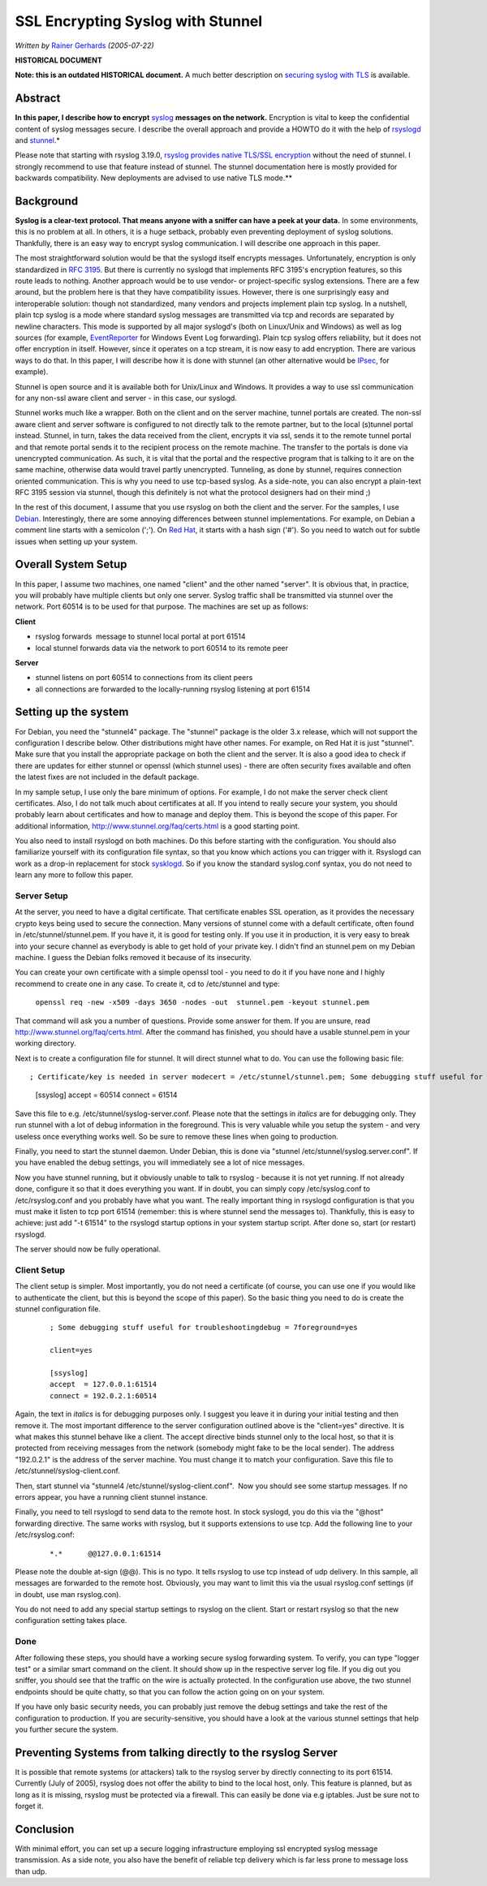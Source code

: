 SSL Encrypting Syslog with Stunnel
==================================

*Written by* `Rainer Gerhards <https://rainer.gerhards.net/>`_ *(2005-07-22)*

**HISTORICAL DOCUMENT**

**Note: this is an outdated HISTORICAL document.** A much better description on
`securing syslog with TLS  <http://www.rsyslog.com/doc/master/tutorials/tls_cert_summary.html>`_
is available.

Abstract
--------

**In this paper, I describe how to encrypt**
`syslog <http://www.monitorware.com/en/topics/syslog/>`_ **messages on the
network.** Encryption is vital to keep the confidential content of
syslog messages secure. I describe the overall approach and provide a
HOWTO do it with the help of `rsyslogd <http://www.rsyslog.com>`_ and
`stunnel <http://www.stunnel.org>`_.*

Please note that starting with rsyslog 3.19.0, `rsyslog provides native
TLS/SSL encryption <rsyslog_tls.html>`_ without the need of stunnel. I
strongly recommend to use that feature instead of stunnel. The stunnel
documentation here is mostly provided for backwards compatibility. New
deployments are advised to use native TLS mode.\ **

Background
----------

**Syslog is a clear-text protocol. That means anyone with a sniffer can
have a peek at your data.** In some environments, this is no problem at
all. In others, it is a huge setback, probably even preventing
deployment of syslog solutions. Thankfully, there is an easy way to
encrypt syslog communication. I will describe one approach in this
paper.

The most straightforward solution would be that the syslogd itself
encrypts messages. Unfortunately, encryption is only standardized in
`RFC 3195 <http://www.monitorware.com/Common/en/glossary/rfc3195.php>`_.
But there is currently no syslogd that implements RFC 3195's encryption
features, so this route leads to nothing. Another approach would be to
use vendor- or project-specific syslog extensions. There are a few
around, but the problem here is that they have compatibility issues.
However, there is one surprisingly easy and interoperable solution:
though not standardized, many vendors and projects implement plain tcp
syslog. In a nutshell, plain tcp syslog is a mode where standard syslog
messages are transmitted via tcp and records are separated by newline
characters. This mode is supported by all major syslogd's (both on
Linux/Unix and Windows) as well as log sources (for example,
`EventReporter <http://www.eventreporter.com/en/>`_ for Windows Event
Log forwarding). Plain tcp syslog offers reliability, but it does not
offer encryption in itself. However, since it operates on a tcp stream,
it is now easy to add encryption. There are various ways to do that. In
this paper, I will describe how it is done with stunnel (an other
alternative would be `IPsec <https://en.wikipedia.org/wiki/IPsec>`_, for
example).

Stunnel is open source and it is available both for Unix/Linux and
Windows. It provides a way to use ssl communication for any non-ssl
aware client and server - in this case, our syslogd.

Stunnel works much like a wrapper. Both on the client and on the server
machine, tunnel portals are created. The non-ssl aware client and server
software is configured to not directly talk to the remote partner, but
to the local (s)tunnel portal instead. Stunnel, in turn, takes the data
received from the client, encrypts it via ssl, sends it to the remote
tunnel portal and that remote portal sends it to the recipient process
on the remote machine. The transfer to the portals is done via
unencrypted communication. As such, it is vital that the portal and the
respective program that is talking to it are on the same machine,
otherwise data would travel partly unencrypted. Tunneling, as done by
stunnel, requires connection oriented communication. This is why you
need to use tcp-based syslog. As a side-note, you can also encrypt a
plain-text RFC 3195 session via stunnel, though this definitely is not
what the protocol designers had on their mind ;)

In the rest of this document, I assume that you use rsyslog on both the
client and the server. For the samples, I use
`Debian <https://www.debian.org/>`_. Interestingly, there are some
annoying differences between stunnel implementations. For example, on
Debian a comment line starts with a semicolon (';'). On `Red
Hat <https://www.redhat.com/en>`_, it starts with a hash sign ('#'). So you
need to watch out for subtle issues when setting up your system.

Overall System Setup
--------------------

In this paper, I assume two machines, one named "client" and the other
named "server". It is obvious that, in practice, you will probably have
multiple clients but only one server. Syslog traffic shall be
transmitted via stunnel over the network. Port 60514 is to be used for
that purpose. The machines are set up as follows:

**Client**

-  rsyslog forwards  message to stunnel local portal at port 61514
-  local stunnel forwards data via the network to port 60514 to its
   remote peer

**Server**

-  stunnel listens on port 60514 to connections from its client peers
-  all connections are forwarded to the locally-running rsyslog
   listening at port 61514

Setting up the system
---------------------

For Debian, you need the "stunnel4" package. The "stunnel" package is
the older 3.x release, which will not support the configuration I
describe below. Other distributions might have other names. For example,
on Red Hat it is just "stunnel". Make sure that you install the
appropriate package on both the client and the server. It is also a good
idea to check if there are updates for either stunnel or openssl (which
stunnel uses) - there are often security fixes available and often the
latest fixes are not included in the default package.

In my sample setup, I use only the bare minimum of options. For example,
I do not make the server check client certificates. Also, I do not talk
much about certificates at all. If you intend to really secure your
system, you should probably learn about certificates and how to manage
and deploy them. This is beyond the scope of this paper. For additional
information,
`http://www.stunnel.org/faq/certs.html <http://www.stunnel.org/faq/certs.html>`_
is a good starting point.

You also need to install rsyslogd on both machines. Do this before
starting with the configuration. You should also familiarize yourself
with its configuration file syntax, so that you know which actions you
can trigger with it. Rsyslogd can work as a drop-in replacement for
stock `sysklogd <http://www.infodrom.org/projects/sysklogd/>`_. So if
you know the standard syslog.conf syntax, you do not need to learn any
more to follow this paper.

Server Setup
~~~~~~~~~~~~

At the server, you need to have a digital certificate. That certificate
enables SSL operation, as it provides the necessary crypto keys being
used to secure the connection. Many versions of stunnel come with a
default certificate, often found in /etc/stunnel/stunnel.pem. If you
have it, it is good for testing only. If you use it in production, it is
very easy to break into your secure channel as everybody is able to get
hold of your private key. I didn't find an stunnel.pem on my Debian
machine. I guess the Debian folks removed it because of its insecurity.

You can create your own certificate with a simple openssl tool - you
need to do it if you have none and I highly recommend to create one in
any case. To create it, cd to /etc/stunnel and type:

    ``openssl req -new -x509 -days 3650 -nodes -out  stunnel.pem -keyout stunnel.pem``

That command will ask you a number of questions. Provide some answer for
them. If you are unsure, read
`http://www.stunnel.org/faq/certs.html <http://www.stunnel.org/faq/certs.html>`_.
After the command has finished, you should have a usable stunnel.pem in
your working directory.

Next is to create a configuration file for stunnel. It will direct
stunnel what to do. You can use the following basic file:

::

; Certificate/key is needed in server modecert = /etc/stunnel/stunnel.pem; Some debugging stuff useful for troubleshootingdebug = 7foreground=yes

        [ssyslog]
        accept  = 60514
        connect = 61514

Save this file to e.g. /etc/stunnel/syslog-server.conf. Please note that
the settings in *italics* are for debugging only. They run stunnel with
a lot of debug information in the foreground. This is very valuable
while you setup the system - and very useless once everything works
well. So be sure to remove these lines when going to production.

Finally, you need to start the stunnel daemon. Under Debian, this is
done via "stunnel /etc/stunnel/syslog.server.conf". If you have enabled
the debug settings, you will immediately see a lot of nice messages.

Now you have stunnel running, but it obviously unable to talk to rsyslog
- because it is not yet running. If not already done, configure it so
that it does everything you want. If in doubt, you can simply copy
/etc/syslog.conf to /etc/rsyslog.conf and you probably have what you
want. The really important thing in rsyslogd configuration is that you
must make it listen to tcp port 61514 (remember: this is where stunnel
send the messages to). Thankfully, this is easy to achieve: just add "-t
61514" to the rsyslogd startup options in your system startup script.
After done so, start (or restart) rsyslogd.

The server should now be fully operational.

Client Setup
~~~~~~~~~~~~

The client setup is simpler. Most importantly, you do not need a
certificate (of course, you can use one if you would like to
authenticate the client, but this is beyond the scope of this paper). So
the basic thing you need to do is create the stunnel configuration file.

    ::

        ; Some debugging stuff useful for troubleshootingdebug = 7foreground=yes

        client=yes

        [ssyslog]
        accept  = 127.0.0.1:61514
        connect = 192.0.2.1:60514

Again, the text in *italics* is for debugging purposes only. I suggest
you leave it in during your initial testing and then remove it. The most
important difference to the server configuration outlined above is the
"client=yes" directive. It is what makes this stunnel behave like a
client. The accept directive binds stunnel only to the local host, so
that it is protected from receiving messages from the network (somebody
might fake to be the local sender). The address "192.0.2.1" is the
address of the server machine. You must change it to match your
configuration. Save this file to /etc/stunnel/syslog-client.conf.

Then, start stunnel via "stunnel4 /etc/stunnel/syslog-client.conf".  Now
you should see some startup messages. If no errors appear, you have a
running client stunnel instance.

Finally, you need to tell rsyslogd to send data to the remote host. In
stock syslogd, you do this via the "@host" forwarding directive. The
same works with rsyslog, but it supports extensions to use tcp. Add the
following line to your /etc/rsyslog.conf:

    ::

        *.*      @@127.0.0.1:61514



Please note the double at-sign (@@). This is no typo. It tells rsyslog
to use tcp instead of udp delivery. In this sample, all messages are
forwarded to the remote host. Obviously, you may want to limit this via
the usual rsyslog.conf settings (if in doubt, use man rsyslog.con).

You do not need to add any special startup settings to rsyslog on the
client. Start or restart rsyslog so that the new configuration setting
takes place.

Done
~~~~

After following these steps, you should have a working secure syslog
forwarding system. To verify, you can type "logger test" or a similar
smart command on the client. It should show up in the respective server
log file. If you dig out you sniffer, you should see that the traffic on
the wire is actually protected. In the configuration use above, the two
stunnel endpoints should be quite chatty, so that you can follow the
action going on on your system.

If you have only basic security needs, you can probably just remove the
debug settings and take the rest of the configuration to production. If
you are security-sensitive, you should have a look at the various stunnel
settings that help you further secure the system.

Preventing Systems from talking directly to the rsyslog Server
--------------------------------------------------------------

It is possible that remote systems (or attackers) talk to the rsyslog
server by directly connecting to its port 61514. Currently (July of
2005), rsyslog does not offer the ability to bind to the local host,
only. This feature is planned, but as long as it is missing, rsyslog
must be protected via a firewall. This can easily be done via e.g
iptables. Just be sure not to forget it.

Conclusion
----------

With minimal effort, you can set up a secure logging infrastructure
employing ssl encrypted syslog message transmission. As a side note, you
also have the benefit of reliable tcp delivery which is far less prone
to message loss than udp.
